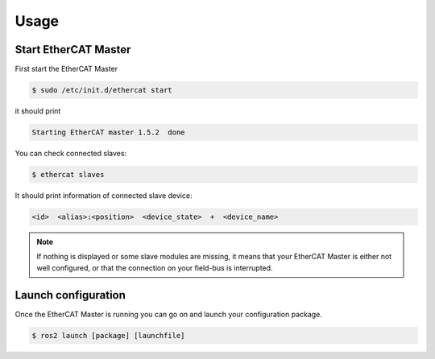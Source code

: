Usage
=====

Start EtherCAT Master
---------------------

First start the EtherCAT Master

.. code-block:: console

  $ sudo /etc/init.d/ethercat start

it should print

.. code-block:: console

  Starting EtherCAT master 1.5.2  done

You can check connected slaves:

.. code-block:: console

  $ ethercat slaves

It should print information of connected slave device:

.. code-block:: console

  <id>  <alias>:<position>  <device_state>  +  <device_name>

.. note:: If nothing is displayed or some slave modules are missing, it means that your EtherCAT Master is either not well configured, or that the connection on your field-bus is interrupted.

Launch configuration
--------------------

Once the EtherCAT Master is running you can go on and launch your configuration package.

.. code-block:: console

  $ ros2 launch [package] [launchfile]
